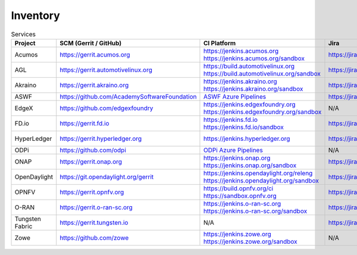 .. _lfreleng-infra-inventory:

#########
Inventory
#########

.. list-table:: Services
   :widths: auto
   :header-rows: 1

   * - Project
     - SCM (Gerrit / GitHub)
     - CI Platform
     - Jira
     - Nexus / Artifactory
     - Nexus 3
     - Sonar
     - Bitergia
     - Stats

   * - Acumos
     - https://gerrit.acumos.org
     - | https://jenkins.acumos.org
       | https://jenkins.acumos.org/sandbox
     - https://jira.acumos.org
     - https://nexus.acumos.org
     - https://nexus3.acumos.org
     - | https://sonar.acumos.org
       | https://sonarcloud.io/organizations/acumos/projects
     - N/A
     - `Acumos Jenkins <https://p.datadoghq.com/sb/8b3d6afcf-81d00a49cfa327e4ff422c8ccfee6b2e>`_

   * - AGL
     - https://gerrit.automotivelinux.org
     - | https://build.automotivelinux.org
       | https://build.automotivelinux.org/sandbox
     - https://jira.automotivelinux.org
     - N/A
     - N/A
     - N/A
     - N/A
     - `AGL Jenkins <https://p.datadoghq.com/sb/3518d575a-120dfd954476d285d54afc74ea7cfcc3>`_

   * - Akraino
     - https://gerrit.akraino.org
     - | https://jenkins.akraino.org
       | https://jenkins.akraino.org/sandbox
     - https://jira.akraino.org
     - https://nexus.akraino.org
     - https://nexus3.akraino.org
     - | https://sonar.akraino.org
       | https://sonarcloud.io/organizations/akraino-edge-stack/projects
     - N/A
     - `Akraino Jenkins <https://p.datadoghq.com/sb/be5bb4dc7-4a4339214a96eaf4bd75e8515953c4ab>`_

   * - ASWF
     - https://github.com/AcademySoftwareFoundation
     - `ASWF Azure Pipelines <https://dev.azure.com/academysoftwarefoundation/Academy%20Software%20Foundation/_build>`_
     - https://jira.aswf.io
     - https://nexus.aswf.io
     - N/A
     - https://sonarcloud.io/organizations/academysoftwarefoundation/projects
     - N/A
     - N/A

   * - EdgeX
     - https://github.com/edgexfoundry
     - | https://jenkins.edgexfoundry.org
       | https://jenkins.edgexfoundry.org/sandbox
     - N/A
     - https://nexus.edgexfoundry.org
     - https://nexus3.edgexfoundry.org
     - https://sonarcloud.io/organizations/edgexfoundry/projects
     - N/A
     - `EdgeX Jenkins <https://p.datadoghq.com/sb/57e4b2d73-edaf7ba14e20bc461fc369a19b9bfa3f>`_

   * - FD.io
     - https://gerrit.fd.io
     - | https://jenkins.fd.io
       | https://jenkins.fd.io/sandbox
     - https://jira.fd.io
     - https://nexus.fd.io
     - N/A
     - https://sonar.fd.io
     - N/A
     - `FD.io Jenkins <https://p.datadoghq.com/sb/6d568ea50-a06ebab16a3e27553f99a1b7dbd29719>`_

   * - HyperLedger
     - https://gerrit.hyperledger.org
     - https://jenkins.hyperledger.org
     - https://jira.hyperledger.org
     - N/A
     - N/A
     - N/A
     - N/A
     - `Hyperledger Jenkins <https://p.datadoghq.com/sb/4aea337fc-956801d8acf8c3488acc63492a03fd30>`_

   * - ODPi
     - https://github.com/odpi
     - | `ODPi Azure Pipelines <https://dev.azure.com/ODPi/Egeria/_build>`_
     - N/A
     - https://odpi.jfrog.io/odpi/webapp/
     - N/A
     - https://sonarcloud.io/organizations/odpi/projects
     - N/A
     - N/A

   * - ONAP
     - https://gerrit.onap.org
     - | https://jenkins.onap.org
       | https://jenkins.onap.org/sandbox
     - https://jira.onap.org
     - https://nexus.onap.org
     - https://nexus3.onap.org
     - | https://sonar.onap.org
       | https://sonarcloud.io/organizations/onap/projects
     - https://onap.biterg.io
     - `ONAP Jenkins <https://p.datadoghq.com/sb/09907bd64-75f6f514781dd3914ee963a30e5b4155>`_

   * - OpenDaylight
     - https://git.opendaylight.org/gerrit
     - | https://jenkins.opendaylight.org/releng
       | https://jenkins.opendaylight.org/sandbox
     - https://jira.opendaylight.org
     - https://nexus.opendaylight.org
     - https://nexus3.opendaylight.org
     - https://sonar.opendaylight.org
     - https://opendaylight.biterg.io
     - `ODL Jenkins <https://p.datadoghq.com/sb/68be64401-3b1e66c2845bacfbb8b965b9d853a882>`_

   * - OPNFV
     - https://gerrit.opnfv.org
     - | https://build.opnfv.org/ci
       | https://sandbox.opnfv.org
     - https://jira.opnfv.org
     - N/A
     - N/A
     - N/A
     - https://opnfv.biterg.io
     - `OPNFV Jenkins <https://p.datadoghq.com/sb/89fzhyo444eioxhj-e739a8783ecbe0f294ce1bdce873ef5e>`_

   * - O-RAN
     - https://gerrit.o-ran-sc.org
     - | https://jenkins.o-ran-sc.org
       | https://jenkins.o-ran-sc.org/sandbox
     - https://jira.o-ran-sc.org
     - https://nexus.o-ran-sc.org
     - https://nexus3.o-ran-sc.org
     - https://sonarcloud.io/organizations/o-ran-sc/projects
     - N/A
     - `O-RAN Jenkins <https://p.datadoghq.com/sb/zjgst8myh3u0sedk-a518861c9a61dd321c4ca98f24375195>`_

   * - Tungsten Fabric
     - https://gerrit.tungsten.io
     - N/A
     - https://jira.tungsten.io
     - N/A
     - N/A
     - N/A
     - N/A
     - N/A

   * - Zowe
     - https://github.com/zowe
     - | https://jenkins.zowe.org
       | https://jenkins.zowe.org/sandbox
     - N/A
     - N/A
     - N/A
     - https://sonarcloud.io/organizations/zowe/projects
     - N/A
     - N/A
